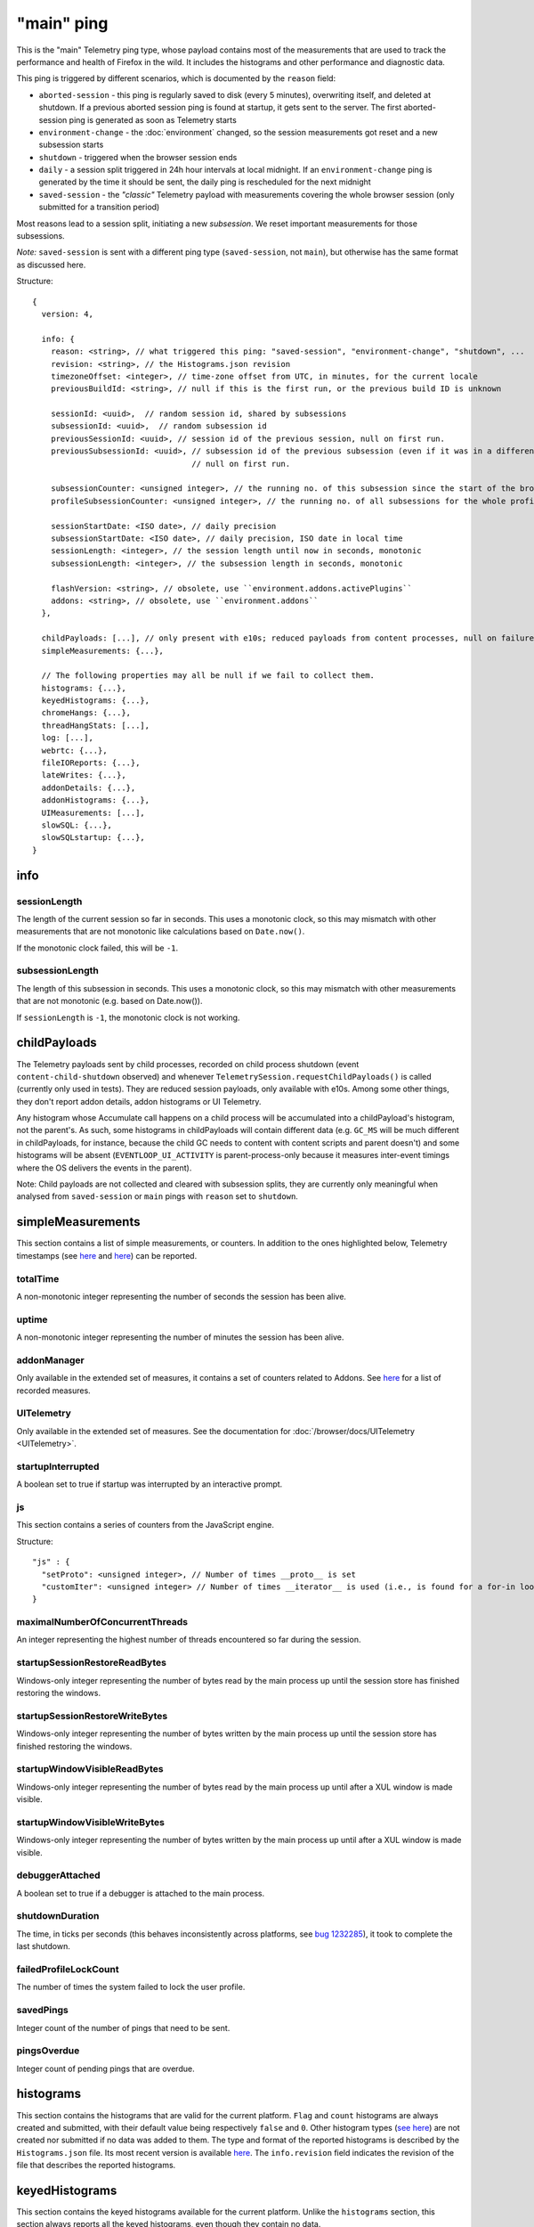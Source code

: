 
"main" ping
===========

This is the "main" Telemetry ping type, whose payload contains most of the measurements that are used to track the performance and health of Firefox in the wild.
It includes the histograms and other performance and diagnostic data.

This ping is triggered by different scenarios, which is documented by the ``reason`` field:

* ``aborted-session`` - this ping is regularly saved to disk (every 5 minutes), overwriting itself, and deleted at shutdown. If a previous aborted session ping is found at startup, it gets sent to the server. The first aborted-session ping is generated as soon as Telemetry starts
* ``environment-change`` - the :doc:`environment` changed, so the session measurements got reset and a new subsession starts
* ``shutdown`` - triggered when the browser session ends
* ``daily`` - a session split triggered in 24h hour intervals at local midnight. If an ``environment-change`` ping is generated by the time it should be sent, the daily ping is rescheduled for the next midnight
* ``saved-session`` - the *"classic"* Telemetry payload with measurements covering the whole browser session (only submitted for a transition period)

Most reasons lead to a session split, initiating a new *subsession*. We reset important measurements for those subsessions.

*Note:* ``saved-session`` is sent with a different ping type (``saved-session``, not ``main``), but otherwise has the same format as discussed here.

Structure::

    {
      version: 4,

      info: {
        reason: <string>, // what triggered this ping: "saved-session", "environment-change", "shutdown", ...
        revision: <string>, // the Histograms.json revision
        timezoneOffset: <integer>, // time-zone offset from UTC, in minutes, for the current locale
        previousBuildId: <string>, // null if this is the first run, or the previous build ID is unknown

        sessionId: <uuid>,  // random session id, shared by subsessions
        subsessionId: <uuid>,  // random subsession id
        previousSessionId: <uuid>, // session id of the previous session, null on first run.
        previousSubsessionId: <uuid>, // subsession id of the previous subsession (even if it was in a different session),
                                      // null on first run.

        subsessionCounter: <unsigned integer>, // the running no. of this subsession since the start of the browser session
        profileSubsessionCounter: <unsigned integer>, // the running no. of all subsessions for the whole profile life time

        sessionStartDate: <ISO date>, // daily precision
        subsessionStartDate: <ISO date>, // daily precision, ISO date in local time
        sessionLength: <integer>, // the session length until now in seconds, monotonic
        subsessionLength: <integer>, // the subsession length in seconds, monotonic

        flashVersion: <string>, // obsolete, use ``environment.addons.activePlugins``
        addons: <string>, // obsolete, use ``environment.addons``
      },

      childPayloads: [...], // only present with e10s; reduced payloads from content processes, null on failure
      simpleMeasurements: {...},

      // The following properties may all be null if we fail to collect them.
      histograms: {...},
      keyedHistograms: {...},
      chromeHangs: {...},
      threadHangStats: [...],
      log: [...],
      webrtc: {...},
      fileIOReports: {...},
      lateWrites: {...},
      addonDetails: {...},
      addonHistograms: {...},
      UIMeasurements: [...],
      slowSQL: {...},
      slowSQLstartup: {...},
    }

info
----

sessionLength
~~~~~~~~~~~~~
The length of the current session so far in seconds.
This uses a monotonic clock, so this may mismatch with other measurements that
are not monotonic like calculations based on ``Date.now()``.

If the monotonic clock failed, this will be ``-1``.

subsessionLength
~~~~~~~~~~~~~~~~
The length of this subsession in seconds.
This uses a monotonic clock, so this may mismatch with other measurements that are not monotonic (e.g. based on Date.now()).

If ``sessionLength`` is ``-1``, the monotonic clock is not working.

childPayloads
-------------
The Telemetry payloads sent by child processes, recorded on child process shutdown (event ``content-child-shutdown`` observed) and whenever ``TelemetrySession.requestChildPayloads()`` is called (currently only used in tests). They are reduced session payloads, only available with e10s. Among some other things, they don't report addon details, addon histograms or UI Telemetry.

Any histogram whose Accumulate call happens on a child process will be accumulated into a childPayload's histogram, not the parent's. As such, some histograms in childPayloads will contain different data (e.g. ``GC_MS`` will be much different in childPayloads, for instance, because the child GC needs to content with content scripts and parent doesn't) and some histograms will be absent (``EVENTLOOP_UI_ACTIVITY`` is parent-process-only because it measures inter-event timings where the OS delivers the events in the parent).

Note: Child payloads are not collected and cleared with subsession splits, they are currently only meaningful when analysed from ``saved-session`` or ``main`` pings with ``reason`` set to ``shutdown``.

simpleMeasurements
------------------
This section contains a list of simple measurements, or counters. In addition to the ones highlighted below, Telemetry timestamps (see `here <https://dxr.mozilla.org/mozilla-central/search?q=%22TelemetryTimestamps.add%22&redirect=false&case=true>`_ and `here <https://dxr.mozilla.org/mozilla-central/search?q=%22recordTimestamp%22&redirect=false&case=true>`_) can be reported.

totalTime
~~~~~~~~~
A non-monotonic integer representing the number of seconds the session has been alive.

uptime
~~~~~~
A non-monotonic integer representing the number of minutes the session has been alive.

addonManager
~~~~~~~~~~~~
Only available in the extended set of measures, it contains a set of counters related to Addons. See `here <https://dxr.mozilla.org/mozilla-central/search?q=%22AddonManagerPrivate.recordSimpleMeasure%22&redirect=false&case=true>`_ for a list of recorded measures.

UITelemetry
~~~~~~~~~~~
Only available in the extended set of measures. See the documentation for :doc:`/browser/docs/UITelemetry <UITelemetry>`.

startupInterrupted
~~~~~~~~~~~~~~~~~~
A boolean set to true if startup was interrupted by an interactive prompt.

js
~~
This section contains a series of counters from the JavaScript engine.

Structure::

    "js" : {
      "setProto": <unsigned integer>, // Number of times __proto__ is set
      "customIter": <unsigned integer> // Number of times __iterator__ is used (i.e., is found for a for-in loop)
    }

maximalNumberOfConcurrentThreads
~~~~~~~~~~~~~~~~~~~~~~~~~~~~~~~~
An integer representing the highest number of threads encountered so far during the session.

startupSessionRestoreReadBytes
~~~~~~~~~~~~~~~~~~~~~~~~~~~~~~
Windows-only integer representing the number of bytes read by the main process up until the session store has finished restoring the windows.

startupSessionRestoreWriteBytes
~~~~~~~~~~~~~~~~~~~~~~~~~~~~~~~
Windows-only integer representing the number of bytes written by the main process up until the session store has finished restoring the windows.

startupWindowVisibleReadBytes
~~~~~~~~~~~~~~~~~~~~~~~~~~~~~
Windows-only integer representing the number of bytes read by the main process up until after a XUL window is made visible.

startupWindowVisibleWriteBytes
~~~~~~~~~~~~~~~~~~~~~~~~~~~~~~
Windows-only integer representing the number of bytes written by the main process up until after a XUL window is made visible.

debuggerAttached
~~~~~~~~~~~~~~~~
A boolean set to true if a debugger is attached to the main process.

shutdownDuration
~~~~~~~~~~~~~~~~
The time, in ticks per seconds (this behaves inconsistently across platforms, see `bug 1232285 <https://bugzilla.mozilla.org/show_bug.cgi?id=1232285>`_), it took to complete the last shutdown.

failedProfileLockCount
~~~~~~~~~~~~~~~~~~~~~~
The number of times the system failed to lock the user profile.

savedPings
~~~~~~~~~~
Integer count of the number of pings that need to be sent.

pingsOverdue
~~~~~~~~~~~~
Integer count of pending pings that are overdue.

histograms
----------
This section contains the histograms that are valid for the current platform. ``Flag`` and ``count`` histograms are always created and submitted, with their default value being respectively ``false`` and ``0``. Other histogram types (`see here <https://developer.mozilla.org/en-US/docs/Mozilla/Performance/Adding_a_new_Telemetry_probe#Choosing_a_Histogram_Type>`_) are not created nor submitted if no data was added to them. The type and format of the reported histograms is described by the ``Histograms.json`` file. Its most recent version is available `here <https://dxr.mozilla.org/mozilla-central/source/toolkit/components/telemetry/Histograms.json>`_. The ``info.revision`` field indicates the revision of the file that describes the reported histograms.

keyedHistograms
---------------
This section contains the keyed histograms available for the current platform. Unlike the ``histograms`` section, this section always reports all the keyed histograms, even though they contain no data.

threadHangStats
---------------
Contains the statistics about the hangs in main and background threads. Note that hangs in this section capture the [C++ pseudostack](https://developer.mozilla.org/en-US/docs/Mozilla/Performance/Profiling_with_the_Built-in_Profiler#Native_stack_vs._Pseudo_stack) and an incomplete JS stack, which is not 100% precise.

To avoid submitting overly large payloads, some limits are applied:

* Identical, adjacent "(chrome script)" or "(content script)" stack entries are collapsed together. If a stack is reduced, the "(reduced stack)" frame marker is added as the oldest frame.
* The depth of the reported stacks is limited to 11 entries. This value represents the 95th percentile of the thread hangs stack depths reported by Telemetry.

Structure::

    "threadHangStats" : [
      {
        "name" : "Gecko",
        "activity" : {...}, // a time histogram of all task run times
        "hangs" : [
          {
            "stack" : [
              "Startup::XRE_Main",
              "Timer::Fire",
              "(content script)",
              "IPDL::PPluginScriptableObject::SendGetChildProperty",
              ... up to 11 frames ...
            ],
            "nativeStack": [...], // optionally available
            "histogram" : {...}, // the time histogram of the hang times
            "annotations" : [
              {
                "pluginName" : "Shockwave Flash",
                "pluginVersion" : "18.0.0.209",
                "pluginIsWhitelistedForShumway" : "false"
              },
              ... other annotations ...
            ]
          },
        ],
      },
      ... other threads ...
     ]

chromeHangs
-----------
Contains the statistics about the hangs happening exclusively on the main thread of the parent process. Precise C++ stacks are reported. This is only available on Nightly Release on Windows, when building using "--enable-profiling" switch.

Some limits are applied:

* Reported chrome hang stacks are limited in depth to 50 entries.
* The maximum number of reported stacks is 50.

Structure::

    "chromeHangs" : {
      "memoryMap" : [
        ["wgdi32.pdb", "08A541B5942242BDB4AEABD8C87E4CFF2"],
        ["igd10iumd32.pdb", "D36DEBF2E78149B5BE1856B772F1C3991"],
        ... other entries in the format ["module name", "breakpad identifier"] ...
       ],
      "stacks" : [
        [
          [
            0, // the module index or -1 for invalid module indices
            190649 // the offset of this program counter in its module or an absolute pc
          ],
          [1, 2540075],
          ... other frames, up to 50 ...
         ],
         ... other stacks, up to 50 ...
      ],
      "durations" : [8, ...], // the hang durations (in seconds)
      "systemUptime" : [692, ...], // the system uptime (in minutes) at the time of the hang
      "firefoxUptime" : [672, ...], // the Firefox uptime (in minutes) at the time of the hang
      "annotations" : [
        [
          [0, ...], // the indices of the related hangs
          {
            "pluginName" : "Shockwave Flash",
            "pluginVersion" : "18.0.0.209",
            "pluginIsWhitelistedForShumway" : "false",
            ... other annotations as key:value pairs ...
          }
        ],
        ...
      ]
    },

log
---
This section contains a log of important or unusual events reported through Telemetry.

Structure::

    "log": [
      [
        "Event_ID",
        3785, // the timestamp (in milliseconds) for the log entry
        ... other data ...
      ],
      ...
    ]


webrtc
------
Contains special statistics gathered by WebRTC releated components.

So far only a bitmask for the ICE candidate type present in a successful or
failed WebRTC connection is getting reported through C++ code as
IceCandidatesStats, because the required bitmask is too big to be represented
in a regular enum histogram. Further this data differentiates between Loop
(aka Firefox Hello) connections and everything else, which is categorized as
WebRTC.

Note: in most cases the webrtc and loop dictionaries inside of
IceCandidatesStats will simply be empty as the user has not used any WebRTC
PeerConnection at all during the ping report time.

Structure::

    "webrtc": {
      "IceCandidatesStats": {
        "webrtc": {
          "34526345": {
            "successCount": 5
          },
          "2354353": {
            "failureCount": 1
          }
        },
        "loop": {
          "2349346359": {
            "successCount": 3
          },
          "73424": {
            "successCount": 1,
            "failureCount": 5
          }
        }
      }
    },

fileIOReports
-------------
Contains the statistics of main-thread I/O recorded during the execution. Only the I/O stats for the XRE and the profile directories are currently reported, neither of them disclosing the full local path.

Structure::

    "fileIOReports": {
      "{xre}": [
        totalTime, // Accumulated duration of all operations
        creates, // Number of create/open operations
        reads, // Number of read operations
        writes, // Number of write operations
        fsyncs, // Number of fsync operations
        stats, // Number of stat operations
      ],
      "{profile}": [ ... ],
      ...
    }

lateWrites
----------
This sections reports writes to the file system that happen during shutdown.

addonDetails
------------
This section contains per-addon telemetry details, as reported by each addon provider.

addonHistograms
---------------
This section contains the histogram registered by the addons (`see here <https://dxr.mozilla.org/mozilla-central/rev/584870f1cbc5d060a57e147ce249f736956e2b62/toolkit/components/telemetry/nsITelemetry.idl#303>`_). This section is not present if no addon histogram is available.

UITelemetry
-----------
See the ``UITelemetry data format`` documentation.

slowSQL
-------
This section contains the informations about the slow SQL queries for both the main and other threads. The execution of an SQL statement is considered slow if it takes 50ms or more on the main thread or 100ms or more on other threads. Slow SQL statements will be automatically trimmed to 1000 characters. This limit doesn't include the ellipsis and database name, that are appended at the end of the stored statement.

slowSQLStartup
--------------
This section contains the slow SQL statements gathered at startup (until the "sessionstore-windows-restored" event is fired).
